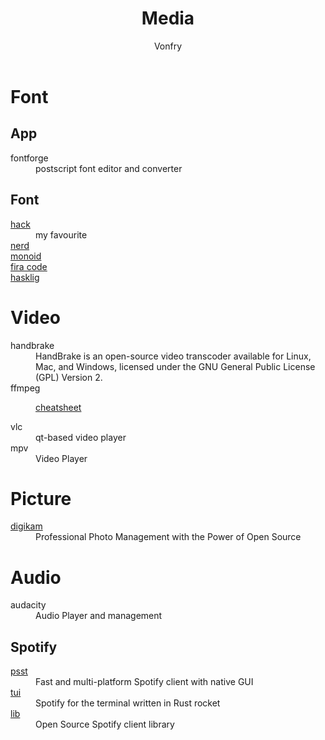 :PROPERTIES:
:ID:       0d5835dd-8113-4721-92d2-4bc4d5a37ffc
:END:
#+title: Media
#+author: Vonfry

* Font
  :PROPERTIES:
  :ID:       1858b089-9320-44cf-8189-5a4619160345
  :END:
** App
   :PROPERTIES:
   :ID:       28444b6b-1806-41ea-8892-d0b5fdb15cfc
   :END:
   - fontforge :: postscript font editor and converter

** Font
   :PROPERTIES:
   :ID:       72dcf863-e483-4454-abeb-42cd8ab0d421
   :END:
   - [[https://github.com/source-foundry/Hack][hack]] :: my favourite
   - [[https://github.com/ryanoasis/nerd-fonts][nerd]] ::
   - [[https://github.com/larsenwork/monoid][monoid]] ::
   - [[https://github.com/tonsky/FiraCode][fira code]] ::
   - [[https://github.com/i-tu/Hasklig][hasklig]] ::


* Video
  :PROPERTIES:
  :ID:       da22c115-2775-4af8-9711-7543a5a02b82
  :END:
  - handbrake :: HandBrake is an open-source video transcoder available for Linux, Mac, and Windows, licensed under the GNU General Public License (GPL) Version 2.
  - ffmpeg ::
    + [[https://gist.github.com/steven2358/ba153c642fe2bb1e47485962df07c730][cheatsheet]] ::
  - vlc :: qt-based video player
  - mpv :: Video Player

* Picture
  :PROPERTIES:
  :ID:       6f6d0ff2-f7f2-4024-9809-1f2feb315219
  :END:
  - [[https://www.digikam.org/][digikam]] :: Professional Photo Management with the Power of Open Source

* Audio
  :PROPERTIES:
  :ID:       69e22d64-0eb8-4a4e-b0e8-5f04f8a35ee2
  :END:
  - audacity :: Audio Player and management
** Spotify
   :PROPERTIES:
   :ID:       8d33be1b-631a-4312-b970-72dd606c47f2
   :END:
   - [[https://github.com/jpochyla/psst][psst]] :: Fast and multi-platform Spotify client with native GUI
   - [[https://github.com/Rigellute/spotify-tui][tui]] :: Spotify for the terminal written in Rust rocket
   - [[https://github.com/librespot-org/librespot][lib]] :: Open Source Spotify client library
